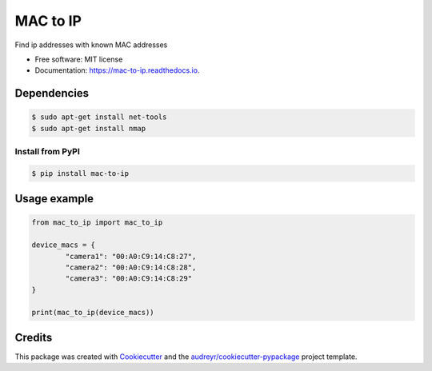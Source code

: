 =========
MAC to IP
=========


.. image:: https://img.shields.io/pypi/v/mac_to_ip.svg
        :target: https://pypi.python.org/pypi/mac_to_ip

.. image:: https://api.travis-ci.com/cartovarc/mac-to-ip.svg?branch=master
        :target: https://travis-ci.com/github/cartovarc/mac-to-ip

.. image:: https://readthedocs.org/projects/mac-to-ip/badge/?version=latest
        :target: https://mac-to-ip.readthedocs.io/en/latest/?badge=latest
        :alt: Documentation Status

.. image:: https://pepy.tech/badge/mac-to-ip/month
        :target: https://pepy.tech/project/mac-to-ip


Find ip addresses with known MAC addresses


* Free software: MIT license
* Documentation: https://mac-to-ip.readthedocs.io.

Dependencies
------------

.. code:: bash

        $ sudo apt-get install net-tools
        $ sudo apt-get install nmap


Install from PyPI
~~~~~~~~~~~~~~~~~

.. code:: bash

    $ pip install mac-to-ip


Usage example
-------------

.. code:: python

        from mac_to_ip import mac_to_ip

        device_macs = {
                "camera1": "00:A0:C9:14:C8:27",
                "camera2": "00:A0:C9:14:C8:28",
                "camera3": "00:A0:C9:14:C8:29"
        }

        print(mac_to_ip(device_macs))

Credits
-------

This package was created with Cookiecutter_ and the `audreyr/cookiecutter-pypackage`_ project template.

.. _Cookiecutter: https://github.com/audreyr/cookiecutter
.. _`audreyr/cookiecutter-pypackage`: https://github.com/audreyr/cookiecutter-pypackage
